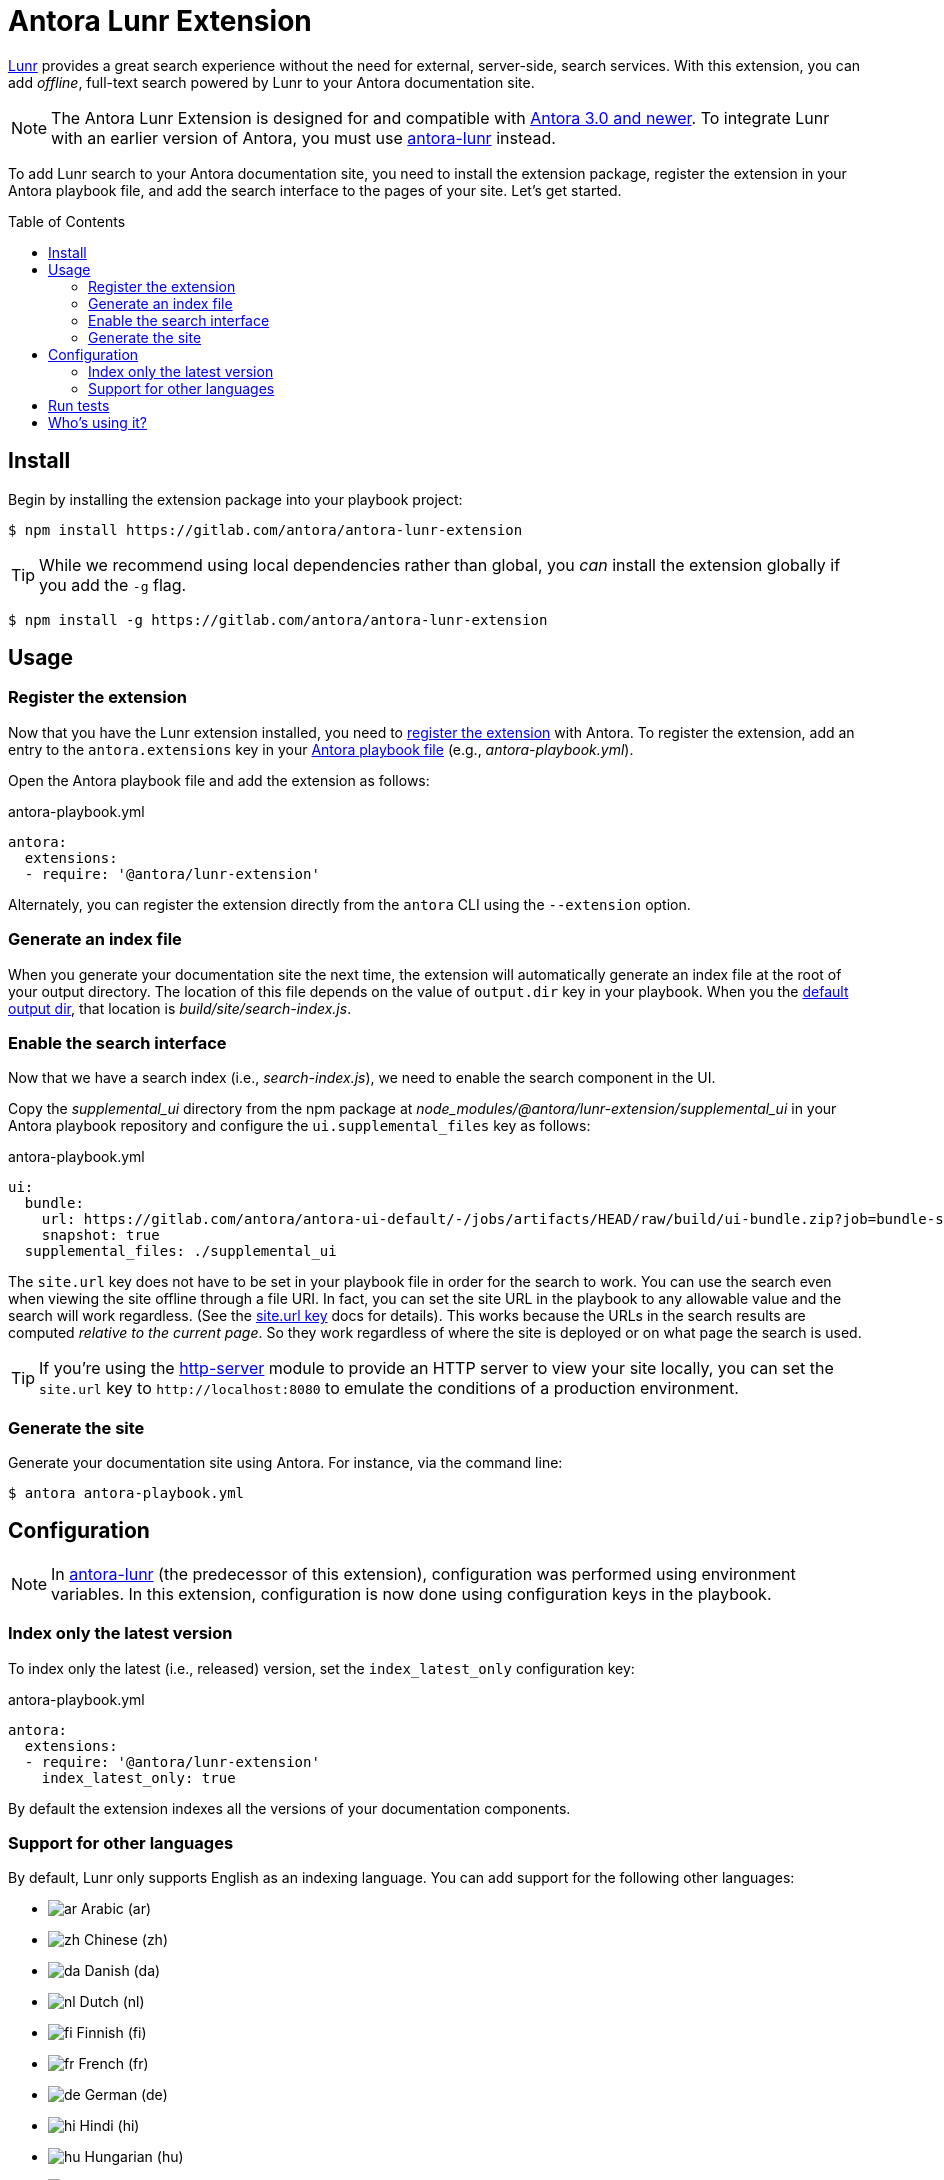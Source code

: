 = Antora Lunr Extension
:url-antora-docs: https://docs.antora.org/antora/3.0
:url-antora-lunr: https://github.com/Mogztter/antora-lunr
:toc: preamble
ifdef::env-gitlab[]
:toc-title: Contents
:toclevels: 1
endif::[]

https://lunrjs.com[Lunr] provides a great search experience without the need for external, server-side, search services.
With this extension, you can add _offline_, full-text search powered by Lunr to your Antora documentation site.

NOTE: The Antora Lunr Extension is designed for and compatible with {url-antora-docs}/whats-new/[Antora 3.0 and newer].
To integrate Lunr with an earlier version of Antora, you must use {url-antora-lunr}[antora-lunr] instead.

To add Lunr search to your Antora documentation site, you need to install the extension package, register the extension in your Antora playbook file, and add the search interface to the pages of your site.
Let's get started.

== Install

Begin by installing the extension package into your playbook project:

[,console]
----
$ npm install https://gitlab.com/antora/antora-lunr-extension
----

TIP: While we recommend using local dependencies rather than global, you _can_ install the extension globally if you add the `-g` flag.

[,console]
----
$ npm install -g https://gitlab.com/antora/antora-lunr-extension
----

== Usage

=== Register the extension

Now that you have the Lunr extension installed, you need to {url-antora-docs}/extend/register-extension/[register the extension] with Antora.
To register the extension, add an entry to the `antora.extensions` key in your {url-antora-docs}/playbook/[Antora playbook file] (e.g., _antora-playbook.yml_).

Open the Antora playbook file and add the extension as follows:

.antora-playbook.yml
[,yaml]
----
antora:
  extensions:
  - require: '@antora/lunr-extension'
----

Alternately, you can register the extension directly from the `antora` CLI using the `--extension` option.

=== Generate an index file

When you generate your documentation site the next time, the extension will automatically generate an index file at the root of your output directory.
The location of this file depends on the value of `output.dir` key in your playbook.
When you the {url-antora-docs}/playbook/configure-output/#default-output-dir[default output dir], that location is _build/site/search-index.js_.

=== Enable the search interface

Now that we have a search index (i.e., _search-index.js_), we need to enable the search component in the UI.

Copy the _supplemental_ui_ directory from the npm package at _node_modules/@antora/lunr-extension/supplemental_ui_ in your Antora playbook repository and configure the `ui.supplemental_files` key as follows:

.antora-playbook.yml
[,yaml]
----
ui:
  bundle:
    url: https://gitlab.com/antora/antora-ui-default/-/jobs/artifacts/HEAD/raw/build/ui-bundle.zip?job=bundle-stable
    snapshot: true
  supplemental_files: ./supplemental_ui
----

The `site.url` key does not have to be set in your playbook file in order for the search to work.
You can use the search even when viewing the site offline through a file URI.
In fact, you can set the site URL in the playbook to any allowable value and the search will work regardless.
(See the {url-antora-docs}/playbook/site-url/#url-key[site.url key] docs for details).
This works because the URLs in the search results are computed _relative to the current page_.
So they work regardless of where the site is deployed or on what page the search is used.

TIP: If you're using the https://www.npmjs.com/package/http-server[http-server] module to provide an HTTP server to view your site locally, you can set the `site.url` key to `+http://localhost:8080+` to emulate the conditions of a production environment.

=== Generate the site

Generate your documentation site using Antora.
For instance, via the command line:

[,console]
----
$ antora antora-playbook.yml
----

== Configuration

NOTE: In {url-antora-lunr}[antora-lunr] (the predecessor of this extension), configuration was performed using environment variables.
In this extension, configuration is now done using configuration keys in the playbook.

=== Index only the latest version

To index only the latest (i.e., released) version, set the `index_latest_only` configuration key:

.antora-playbook.yml
[,yaml]
----
antora:
  extensions:
  - require: '@antora/lunr-extension'
    index_latest_only: true
----

By default the extension indexes all the versions of your documentation components.

=== Support for other languages

By default, Lunr only supports English as an indexing language.
You can add support for the following other languages:

* image:https://cdn.jsdelivr.net/gh/madebybowtie/FlagKit/Assets/PNG/IQ.png[ar] Arabic (ar)
* image:https://cdn.jsdelivr.net/gh/madebybowtie/FlagKit/Assets/PNG/CN.png[zh] Chinese (zh)
* image:https://cdn.jsdelivr.net/gh/madebybowtie/FlagKit/Assets/PNG/DK.png[da] Danish (da)
* image:https://cdn.jsdelivr.net/gh/madebybowtie/FlagKit/Assets/PNG/NL.png[nl] Dutch (nl)
* image:https://cdn.jsdelivr.net/gh/madebybowtie/FlagKit/Assets/PNG/FI.png[fi] Finnish (fi)
* image:https://cdn.jsdelivr.net/gh/madebybowtie/FlagKit/Assets/PNG/FR.png[fr] French (fr)
* image:https://cdn.jsdelivr.net/gh/madebybowtie/FlagKit/Assets/PNG/DE.png[de] German (de)
* image:https://cdn.jsdelivr.net/gh/madebybowtie/FlagKit/Assets/PNG/IN.png[hi] Hindi (hi)
* image:https://cdn.jsdelivr.net/gh/madebybowtie/FlagKit/Assets/PNG/HU.png[hu] Hungarian (hu)
* image:https://cdn.jsdelivr.net/gh/madebybowtie/FlagKit/Assets/PNG/IT.png[it] Italian (it)
* image:https://cdn.jsdelivr.net/gh/madebybowtie/FlagKit/Assets/PNG/JP.png[ja] Japanese (ja)
* image:https://cdn.jsdelivr.net/gh/madebybowtie/FlagKit/Assets/PNG/NO.png[no] Norwegian (no)
* image:https://cdn.jsdelivr.net/gh/madebybowtie/FlagKit/Assets/PNG/PT.png[pt] Portuguese (pt)
* image:https://cdn.jsdelivr.net/gh/madebybowtie/FlagKit/Assets/PNG/RO.png[ro] Romanian (ro)
* image:https://cdn.jsdelivr.net/gh/madebybowtie/FlagKit/Assets/PNG/RU.png[ru] Russian (ru)
* image:https://cdn.jsdelivr.net/gh/madebybowtie/FlagKit/Assets/PNG/ES.png[es] Spanish (es)
* image:https://cdn.jsdelivr.net/gh/madebybowtie/FlagKit/Assets/PNG/SE.png[sv] Swedish (sv)
* image:https://cdn.jsdelivr.net/gh/madebybowtie/FlagKit/Assets/PNG/TH.png[th] Thai (th)
* image:https://cdn.jsdelivr.net/gh/madebybowtie/FlagKit/Assets/PNG/TR.png[tr] Turkish (tr)
* image:https://cdn.jsdelivr.net/gh/madebybowtie/FlagKit/Assets/PNG/VN.png[vi] Vietnamese (vi)

IMPORTANT: To use Chinese as your language, you need to install the `nodejieba` dependency:

[,console]
----
$ npm install nodejieba
----

To use one or more languages, set the `languages` configuration key with all the desired language codes as a list:

.antora-playbook.yml
[,yaml]
----
antora:
  extensions:
  - require: '@antora/lunr-extension'
    languages: [en, fr]
----

== Run tests

This project is built using Node.js.
In order to run the tests, you need Node.js and the development dependencies for the project.

First, make sure you have at least Node.js installed.

[,console]
----
$ node -v
----

If you don't have Node.js, you can use https://github.com/nvm-sh/nvm[nvm] to install and manage it.

Once you have Node.js installed, run the following command to install the development dependencies:

[,console]
----
$ npm i
----

Now that you have the necessary prerequisites, you can run the tests using the following command:

[,console]
----
$ npm test
----

This command will use Mocha to run all the tests in the _tests/_ folder.

Before submitting any merge request, please run the following scripts to ensure the code is properly formatted:

[,console]
----
$ npm run lint && npm run format
----

If either of these scripts fail, the build will fail.
However, you need not worry about running them until you are ready to submit your change.

== Who's using it?

Here's a list of projects using the Antora Lunr extension.

* https://documentation.suse.com/external-tree/en-us/suma/4.0/suse-manager/[SUSE Manager Documentation]
* https://www.uyuni-project.org/uyuni-docs/[Uyuni Documentation]
* https://source.whitehatsec.com/help/sentinel/[NTT Application Security]
* https://hub.syn.tools/hub/[Commodore Components Hub (VSHN)]

To add your project to this list, please https://gitlab.com/antora/antora-lunr-extension/-/edit/main/README.adoc[edit this file]!
